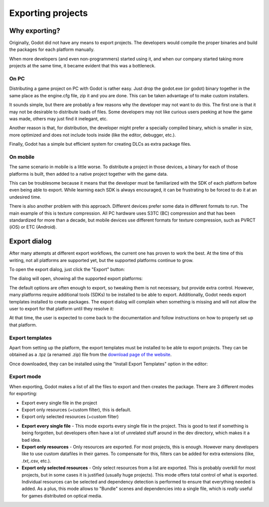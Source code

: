 .. _doc_exporting_projects:

Exporting projects
==================

Why exporting?
--------------

Originally, Godot did not have any means to export projects. The
developers would compile the proper binaries and build the packages for
each platform manually.

When more developers (and even non-programmers) started using it, and
when our company started taking more projects at the same time, it
became evident that this was a bottleneck.

On PC
~~~~~

Distributing a game project on PC with Godot is rather easy. Just drop
the godot.exe (or godot) binary together in the same place as the
engine.cfg file, zip it and you are done. This can be taken advantage of to
make custom installers.

It sounds simple, but there are probably a few reasons why the developer
may not want to do this. The first one is that it may not be desirable
to distribute loads of files. Some developers may not like curious users
peeking at how the game was made, others may just find it inelegant,
etc.

Another reason is that, for distribution, the developer might prefer a
specially compiled binary, which is smaller in size, more optimized and
does not include tools inside (like the editor, debugger, etc.).

Finally, Godot has a simple but efficient system for creating DLCs as
extra package files.

On mobile
~~~~~~~~~

The same scenario in mobile is a little worse. To distribute a project
in those devices, a binary for each of those platforms is built, then
added to a native project together with the game data.

This can be troublesome because it means that the developer must be
familiarized with the SDK of each platform before even being able to
export. While learning each SDK is always encouraged, it can be
frustrating to be forced to do it at an undesired time.

There is also another problem with this approach. Different devices
prefer some data in different formats to run. The main example of this
is texture compression. All PC hardware uses S3TC (BC) compression and
that has been standardized for more than a decade, but mobile devices
use different formats for texture compression, such as PVRCT (iOS) or
ETC (Android).

Export dialog
-------------

After many attempts at different export workflows, the current one has
proven to work the best. At the time of this writing, not all platforms are
supported yet, but the supported platforms continue to grow.

To open the export dialog, just click the "Export" button:

.. image:: img/export.png

The dialog will open, showing all the supported export platforms:

.. image:: img/export_dialog.png

The default options are often enough to export, so tweaking them is not
necessary, but provide extra control. However, many platforms require additional
tools (SDKs) to be installed to be able to export. Additionally, Godot
needs export templates installed to create packages. The export dialog
will complain when something is missing and will not allow the user to
export for that platform until they resolve it:

.. image:: img/export_error.png

At that time, the user is expected to come back to the documentation and follow
instructions on how to properly set up that platform.

Export templates
~~~~~~~~~~~~~~~~

Apart from setting up the platform, the export templates must be
installed to be able to export projects. They can be obtained as a
.tpz (a renamed .zip) file from the `download page of the website
<https://www.godotengine.org/download>`_.

Once downloaded, they can be installed using the "Install Export
Templates" option in the editor:

.. image:: img/exptemp.png

Export mode
~~~~~~~~~~~

When exporting, Godot makes a list of all the files to export and then
creates the package. There are 3 different modes for exporting:

-  Export every single file in the project
-  Export only resources (+custom filter), this is default.
-  Export only selected resources (+custom filter)

.. image:: img/expres.png

-  **Export every single file** - This mode exports every single file in
   the project. This is good to test if something is being forgotten,
   but developers often have a lot of unrelated stuff around in the dev
   directory, which makes it a bad idea.

-  **Export only resources** - Only resources are exported. For most
   projects, this is enough. However many developers like to use custom
   datafiles in their games. To compensate for this, filters can be
   added for extra extensions (like, *.txt,*.csv, etc.).

-  **Export only selected resources** - Only select resources from a
   list are exported. This is probably overkill for most projects, but
   in some cases it is justified (usually huge projects). This mode
   offers total control of what is exported. Individual resources can be
   selected and dependency detection is performed to ensure that
   everything needed is added. As a plus, this mode allows to
   "Bundle" scenes and dependencies into a single file, which is
   *really* useful for games distributed on optical media.

.. image:: img/expselected.png
